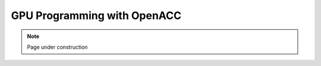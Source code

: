 .. sectionauthor:: Mohsin Ahmed Shaikh <mohsin.shaikh@kaust.edu.sa>
.. meta::
    :description: OpenACC
    :keywords: OpenACC
    
.. _openacc_tech_article:

=======================================================
GPU Programming with OpenACC 
=======================================================


.. note::

    Page under construction
